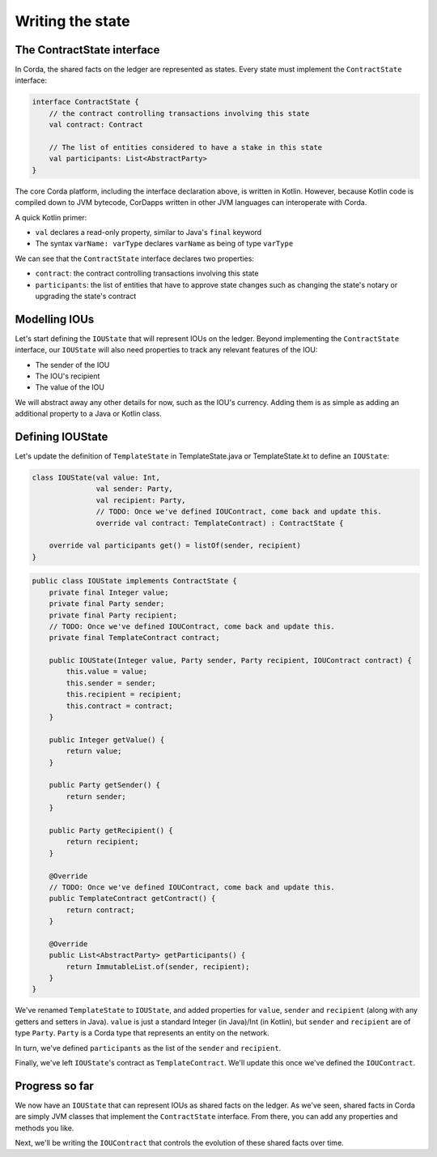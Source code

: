 .. highlight:: kotlin
.. raw:: html

   <script type="text/javascript" src="_static/jquery.js"></script>
   <script type="text/javascript" src="_static/codesets.js"></script>

Writing the state
=================

The ContractState interface
---------------------------
In Corda, the shared facts on the ledger are represented as states. Every state must implement the ``ContractState``
interface:

.. container:: codeset

    .. code-block:: kotlin

        interface ContractState {
            // the contract controlling transactions involving this state
            val contract: Contract

            // The list of entities considered to have a stake in this state
            val participants: List<AbstractParty>
        }

The core Corda platform, including the interface declaration above, is written in Kotlin. However, because Kotlin
code is compiled down to JVM bytecode, CorDapps written in other JVM languages can interoperate with Corda.

A quick Kotlin primer:

* ``val`` declares a read-only property, similar to Java's ``final`` keyword
* The syntax ``varName: varType`` declares ``varName`` as being of type ``varType``

We can see that the ``ContractState`` interface declares two properties:

* ``contract``: the contract controlling transactions involving this state
* ``participants``: the list of entities that have to approve state changes such as changing the state's notary or
  upgrading the state's contract

Modelling IOUs
--------------
Let's start defining the ``IOUState`` that will represent IOUs on the ledger. Beyond implementing the ``ContractState``
interface, our ``IOUState`` will also need properties to track any relevant features of the IOU:

* The sender of the IOU
* The IOU's recipient
* The value of the IOU

We will abstract away any other details for now, such as the IOU's currency. Adding them is as simple as adding an
additional property to a Java or Kotlin class.

Defining IOUState
-----------------
Let's update the definition of ``TemplateState`` in TemplateState.java or TemplateState.kt to define an ``IOUState``:

.. container:: codeset

    .. code-block:: kotlin

        class IOUState(val value: Int,
                       val sender: Party,
                       val recipient: Party,
                       // TODO: Once we've defined IOUContract, come back and update this.
                       override val contract: TemplateContract) : ContractState {

            override val participants get() = listOf(sender, recipient)
        }

    .. code-block:: java

        public class IOUState implements ContractState {
            private final Integer value;
            private final Party sender;
            private final Party recipient;
            // TODO: Once we've defined IOUContract, come back and update this.
            private final TemplateContract contract;

            public IOUState(Integer value, Party sender, Party recipient, IOUContract contract) {
                this.value = value;
                this.sender = sender;
                this.recipient = recipient;
                this.contract = contract;
            }

            public Integer getValue() {
                return value;
            }

            public Party getSender() {
                return sender;
            }

            public Party getRecipient() {
                return recipient;
            }

            @Override
            // TODO: Once we've defined IOUContract, come back and update this.
            public TemplateContract getContract() {
                return contract;
            }

            @Override
            public List<AbstractParty> getParticipants() {
                return ImmutableList.of(sender, recipient);
            }
        }

We've renamed ``TemplateState`` to ``IOUState``, and added properties for ``value``, ``sender`` and ``recipient``
(along with any getters and setters in Java). ``value`` is just a standard Integer (in Java)/Int (in Kotlin), but
``sender`` and ``recipient`` are of type ``Party``. ``Party`` is a Corda type that represents an entity on the network.

In turn, we've defined ``participants`` as the list of the ``sender`` and ``recipient``.

Finally, we've left ``IOUState``'s contract as ``TemplateContract``. We'll update this once we've defined the
``IOUContract``.

Progress so far
---------------
We now have an ``IOUState`` that can represent IOUs as shared facts on the ledger. As we've seen, shared facts in Corda
are simply JVM classes that implement the ``ContractState`` interface. From there, you can add any properties and
methods you like.

Next, we'll be writing the ``IOUContract`` that controls the evolution of these shared facts over time.
